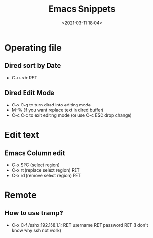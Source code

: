 #+title: Emacs Snippets
#+date: <2021-03-11 18:04>
#+filetags: emacs

* Operating file
** Dired sort by Date
   - C-u-s tr RET
** Dired Edit Mode
   - C-x C-q to turn dired into editing mode
   - M-% (if you want replace text in dired buffer)
   - C-c C-c to exit editing mode (or use C-c ESC drop change)
* Edit text     
** Emacs Column edit
   - C-x SPC (select region)
   - C-x rt (replace select region) RET
   - C-x rd (remove select region) RET
* Remote
** How to use tramp?
   - C-x C-f /sshx:192.168.1.1: RET username RET password RET (I don't know why ssh not work)

